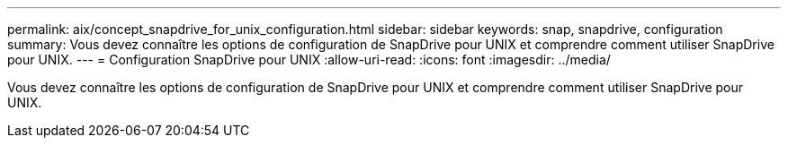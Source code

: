 ---
permalink: aix/concept_snapdrive_for_unix_configuration.html 
sidebar: sidebar 
keywords: snap, snapdrive, configuration 
summary: Vous devez connaître les options de configuration de SnapDrive pour UNIX et comprendre comment utiliser SnapDrive pour UNIX. 
---
= Configuration SnapDrive pour UNIX
:allow-uri-read: 
:icons: font
:imagesdir: ../media/


[role="lead"]
Vous devez connaître les options de configuration de SnapDrive pour UNIX et comprendre comment utiliser SnapDrive pour UNIX.

